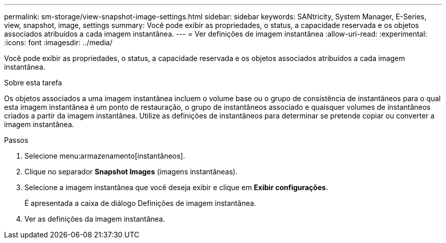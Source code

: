 ---
permalink: sm-storage/view-snapshot-image-settings.html 
sidebar: sidebar 
keywords: SANtricity, System Manager, E-Series, view, snapshot, image, settings 
summary: Você pode exibir as propriedades, o status, a capacidade reservada e os objetos associados atribuídos a cada imagem instantânea. 
---
= Ver definições de imagem instantânea
:allow-uri-read: 
:experimental: 
:icons: font
:imagesdir: ../media/


[role="lead"]
Você pode exibir as propriedades, o status, a capacidade reservada e os objetos associados atribuídos a cada imagem instantânea.

.Sobre esta tarefa
Os objetos associados a uma imagem instantânea incluem o volume base ou o grupo de consistência de instantâneos para o qual esta imagem instantânea é um ponto de restauração, o grupo de instantâneos associado e quaisquer volumes de instantâneos criados a partir da imagem instantânea. Utilize as definições de instantâneos para determinar se pretende copiar ou converter a imagem instantânea.

.Passos
. Selecione menu:armazenamento[instantâneos].
. Clique no separador *Snapshot Images* (imagens instantâneas).
. Selecione a imagem instantânea que você deseja exibir e clique em *Exibir configurações*.
+
É apresentada a caixa de diálogo Definições de imagem instantânea.

. Ver as definições da imagem instantânea.


